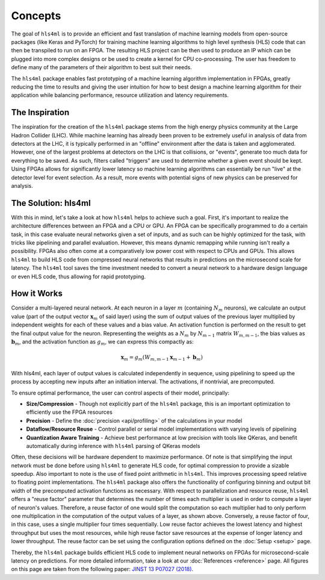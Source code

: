 ========
Concepts
========

The goal of ``hls4ml`` is to provide an efficient and fast translation of machine learning models from open-source packages (like Keras and PyTorch) for training machine learning algorithms to high level synthesis (HLS) code that can then be transpiled to run on an FPGA. The resulting HLS project can be then used to produce an IP which can be plugged into more complex designs or be used to create a kernel for CPU co-processing. The user has freedom to define many of the parameters of their algorithm to best suit their needs.  

The ``hls4ml`` package enables fast prototyping of a machine learning algorithm implementation in FPGAs,
greatly reducing the time to results and giving the user intuition for how to best design a machine learning algorithm for their application while balancing performance, resource utilization and latency requirements.

The Inspiration
===============

The inspiration for the creation of the ``hls4ml`` package stems from the high energy physics community at the Large Hadron Collider (LHC). While machine learning has already been proven to be extremely useful in analysis of data from detectors at the LHC, it is typically performed in an "offline" environment after the data is taken and agglomerated. However, one of the largest problems at detectors on the LHC is that collisions, or "events", generate too much data for everything to be saved. As such, filters called "triggers" are used to determine whether a given event should be kept. Using FPGAs allows for significantly lower latency so machine learning algorithms can essentially be run "live" at the detector level for event selection. As a result, more events with potential signs of new physics can be preserved for analysis.

The Solution: hls4ml
====================

.. image:: img/overview.jpg


With this in mind, let's take a look at how ``hls4ml`` helps to achieve such a goal. First, it's important to realize the architecture differences between an FPGA and a CPU or GPU. An FPGA can be specifically programmed to do a certain task, in this case evaluate neural networks given a set of inputs, and as such can be highly optimized for the task, with tricks like pipelining and parallel evaluation. However, this means dynamic remapping while running isn't really a possibility. FPGAs also often come at a comparatively low power cost with respect to CPUs and GPUs. This allows ``hls4ml`` to build HLS code from compressed neural networks that results in predictions on the microsecond scale for latency. The ``hls4ml`` tool saves the time investment needed to convert a neural network to a hardware design language or even HLS code, thus allowing for rapid prototyping.

How it Works
=============

.. image:: img/nn_map_paper_fig_2.png
   :width: 70%
   :align: center


Consider a multi-layered neural network. At each neuron in a layer :math:`m`  (containing :math:`N_m` neurons), we calculate an output value (part of the output vector :math:`\mathbf{x}_m` of said layer) using the sum of output values of the previous layer multiplied by independent weights for each of these values and a bias value. An activation function is performed on the result to get the final output value for the neuron. Representing the weights as a :math:`N_m` by :math:`N_{m-1}`  matrix  :math:`W_{m,m-1}`, the bias values as :math:`\mathbf{b}_m`, and the activation function as :math:`g_m`, we can express this compactly as:


.. math::

   \mathbf{x}_m = g_m (W_{m,m-1} \mathbf{x}_{m-1} +\mathbf{b}_m)

With hls4ml, each layer of output values is calculated independently in sequence, using pipelining to speed up the process by accepting new inputs after an initiation interval. The activations, if nontrivial, are precomputed. 

To ensure optimal performance, the user can control aspects of their model, principally:


* **Size/Compression** - Though not explicitly part of the ``hls4ml`` package, this is an important optimization to efficiently use the FPGA resources
* **Precision** - Define the :doc:`precision <api/profiling>` of the calculations in your model
* **Dataflow/Resource Reuse** - Control parallel or serial model implementations with varying levels of pipelining
* **Quantization Aware Training** - Achieve best performance at low precision with tools like QKeras, and benefit automatically during inference with ``hls4ml`` parsing of QKeras models


.. image:: img/reuse_factor_paper_fig_8.png
   :width: 70%
   :align: center


Often, these decisions will be hardware dependent to maximize performance. Of note is that simplifying the input network must be done before using ``hls4ml`` to generate HLS code, for optimal compression to provide a sizable speedup. Also important to note is the use of fixed point arithmetic in ``hls4ml``. This improves processing speed relative to floating point implementations. The ``hls4ml`` package also offers the functionality of configuring binning and output bit width of the precomputed activation functions as necessary. With respect to parallelization and resource reuse, ``hls4ml`` offers a "reuse factor" parameter that determines the number of times each multiplier is used in order to compute a layer of neuron's values. Therefore, a reuse factor of one would split the computation so each multiplier had to only perform one multiplication in the computation of the output values of a layer, as shown above. Conversely, a reuse factor of four, in this case, uses a single multiplier four times sequentially. Low reuse factor achieves the lowest latency and highest throughput but uses the most resources, while high reuse factor save resources at the expense of longer latency and lower throughput. The reuse factor can be set using the configuration options defined on the :doc:`Setup <setup>` page.

Thereby, the ``hls4ml`` package builds efficient HLS code to implement neural networks on FPGAs for microsecond-scale latency on predictions. For more detailed information, take a look at our :doc:`References <reference>` page. All figures on this page are taken from the following paper: `JINST 13 P07027 (2018) <https://dx.doi.org/10.1088/1748-0221/13/07/P07027>`_.
